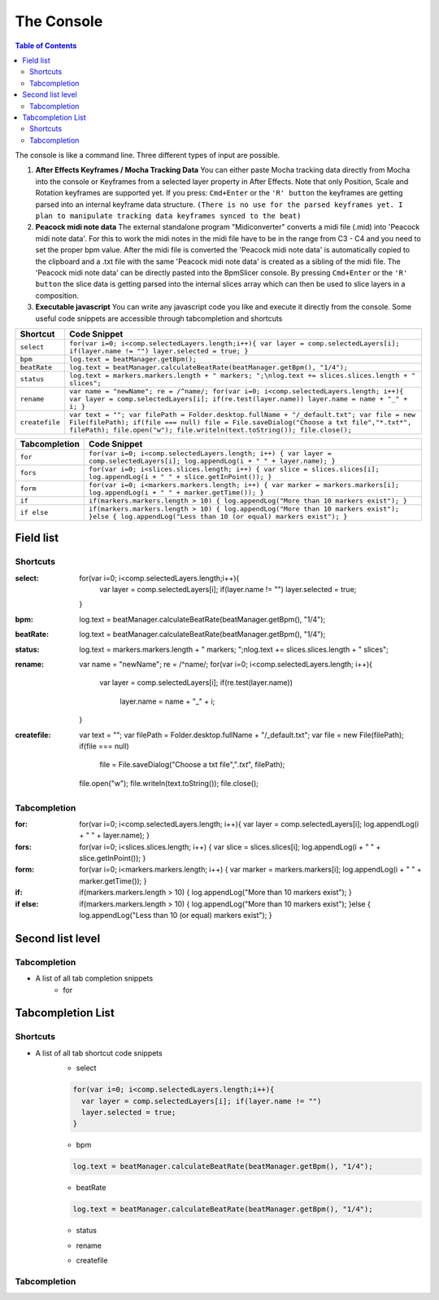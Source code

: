 ***********
The Console
***********

.. contents:: Table of Contents

The console is like a command line. Three different types of input are
possible.

1. **After Effects Keyframes / Mocha Tracking Data** You can either
   paste Mocha tracking data directly from Mocha into the console or
   Keyframes from a selected layer property in After Effects. Note that
   only Position, Scale and Rotation keyframes are supported yet. If you
   press: ``Cmd+Enter`` or the ``'R' button`` the keyframes are getting
   parsed into an internal keyframe data structure.
   ``(There is no use for the parsed keyframes yet. I plan to manipulate tracking data keyframes synced to the beat)``

2. **Peacock midi note data** The external standalone program
   "Midiconverter" converts a midi file (.mid) into 'Peacock midi note
   data'. For this to work the midi notes in the midi file have to be in
   the range from C3 - C4 and you need to set the proper bpm value.
   After the midi file is converted the 'Peacock midi note data' is
   automatically copied to the clipboard and a .txt file with the same
   'Peacock midi note data' is created as a sibling of the midi file.
   The 'Peacock midi note data' can be directly pasted into the
   BpmSlicer console. By pressing ``Cmd+Enter`` or the ``'R' button``
   the slice data is getting parsed into the internal slices array which
   can then be used to slice layers in a composition.

3. **Executable javascript** You can write any javascript code you like
   and execute it directly from the console. Some useful code snippets
   are accessible through tabcompletion and shortcuts

============== ================================================================================================================
Shortcut       Code Snippet
============== ================================================================================================================
``select``     ``for(var i=0; i<comp.selectedLayers.length;i++){ var layer = comp.selectedLayers[i]; if(layer.name != "") layer.selected = true; }``
``bpm``        ``log.text = beatManager.getBpm();``
``beatRate``   ``log.text = beatManager.calculateBeatRate(beatManager.getBpm(), "1/4");``
``status``     ``log.text = markers.markers.length + " markers; ";\nlog.text += slices.slices.length + " slices";``
``rename``     ``var name = "newName"; re = /^name/; for(var i=0; i<comp.selectedLayers.length; i++){ var layer = comp.selectedLayers[i]; if(re.test(layer.name)) layer.name = name + "_" + i; }``
``createfile`` ``var text = ""; var filePath = Folder.desktop.fullName + "/_default.txt"; var file = new File(filePath); if(file === null) file = File.saveDialog("Choose a txt file","*.txt*", filePath); file.open("w"); file.writeln(text.toString()); file.close();``
============== ================================================================================================================

============= ================================================================================================================================
Tabcompletion Code Snippet
============= ================================================================================================================================
``for``       ``for(var i=0; i<comp.selectedLayers.length; i++) { var layer = comp.selectedLayers[i]; log.appendLog(i + " " + layer.name); }``
``fors``      ``for(var i=0; i<slices.slices.length; i++) { var slice = slices.slices[i]; log.appendLog(i + " " + slice.getInPoint()); }``
``form``      ``for(var i=0; i<markers.markers.length; i++) { var marker = markers.markers[i]; log.appendLog(i + " " + marker.getTime()); }``
``if``        ``if(markers.markers.length > 10) { log.appendLog("More than 10 markers exist"); }``
``if else``   ``if(markers.markers.length > 10) { log.appendLog("More than 10 markers exist"); }else { log.appendLog("Less than 10 (or equal) markers exist"); }``
============= ================================================================================================================================


Field list
~~~~~~~~~

Shortcuts
---------

:select: for(var i=0; i<comp.selectedLayers.length;i++){
             var layer = comp.selectedLayers[i]; if(layer.name != "")
             layer.selected = true;
         }
:bpm: log.text = beatManager.calculateBeatRate(beatManager.getBpm(), "1/4");
:beatRate: log.text = beatManager.calculateBeatRate(beatManager.getBpm(), "1/4");
:status: log.text = markers.markers.length + " markers; ";\nlog.text += slices.slices.length + " slices";
:rename: var name = "newName"; re = /^name/;
         for(var i=0; i<comp.selectedLayers.length; i++){
            var layer = comp.selectedLayers[i];
            if(re.test(layer.name))
               layer.name = name + "_" + i;
         }
:createfile: var text = "";
             var filePath = Folder.desktop.fullName + "/_default.txt";
             var file = new File(filePath);
             if(file === null)
               file = File.saveDialog("Choose a txt file","*.txt*", filePath);
             file.open("w");
             file.writeln(text.toString());
             file.close();


Tabcompletion
-------------
:for: for(var i=0; i<comp.selectedLayers.length; i++){
      var layer = comp.selectedLayers[i];
      log.appendLog(i + " " + layer.name);
      }
:fors: for(var i=0; i<slices.slices.length; i++) {
       var slice = slices.slices[i];
       log.appendLog(i + " " + slice.getInPoint());
       }
:form: for(var i=0; i<markers.markers.length; i++) {
       var marker = markers.markers[i];
       log.appendLog(i + " " + marker.getTime());
       }
:if: if(markers.markers.length > 10) {
     log.appendLog("More than 10 markers exist");
     }
:if else: if(markers.markers.length > 10) {
          log.appendLog("More than 10 markers exist");
          }else {
          log.appendLog("Less than 10 (or equal) markers exist");
          }





Second list level
~~~~~~~~~~~~~~~~

Tabcompletion
-------------
- A list of all tab completion snippets
      - for
      .. code-block:: javascript
        :caption: for

        for(var i=0; i<comp.selectedLayers.length; i++){
          var layer = comp.selectedLayers[i];
          log.appendLog(i + " " + layer.name);
        }

      .. code-block:: javascript
        :caption: fors

        for(var i=0; i<slices.slices.length; i++) {
          var slice = slices.slices[i];
          log.appendLog(i + " " + slice.getInPoint());
        }
      .. code-block:: javascript
        :caption: form

        for(var i=0; i<markers.markers.length; i++) {
          var marker = markers.markers[i];
          log.appendLog(i + " " + marker.getTime());
        }

      .. code-block:: javascript
        :caption: if

        if(markers.markers.length > 10) {
          log.appendLog("More than 10 markers exist");
        }
      .. code-block:: javascript
        :caption: if else

        if(markers.markers.length > 10) {
          log.appendLog("More than 10 markers exist");
        }else {
          log.appendLog("Less than 10 (or equal) markers exist");
        }




Tabcompletion List
~~~~~~~~~~~~~~~~~~

Shortcuts
---------

- A list of all tab shortcut code snippets
      - select
      .. code-block:: javascript

        for(var i=0; i<comp.selectedLayers.length;i++){
          var layer = comp.selectedLayers[i]; if(layer.name != "")
          layer.selected = true;
        }

      - bpm
      .. code-block:: javascript

        log.text = beatManager.calculateBeatRate(beatManager.getBpm(), "1/4");

      - beatRate
      .. code-block:: javascript

        log.text = beatManager.calculateBeatRate(beatManager.getBpm(), "1/4");

      - status
      .. code-block:: javascript
        :caption: status

        log.text = markers.markers.length + " markers; ";\nlog.text += slices.slices.length + " slices";

      - rename
      .. code-block:: javascript
        :caption: rename

        var name = "newName"; re = /^name/;
        for(var i=0; i<comp.selectedLayers.length; i++){
          var layer = comp.selectedLayers[i];
          if(re.test(layer.name))
          layer.name = name + "_" + i;
        }

      - createfile
      .. code-block:: javascript
        :caption: createfile

        var text = "";
        var filePath = Folder.desktop.fullName + "/_default.txt";
        var file = new File(filePath);
        if(file === null)
          file = File.saveDialog("Choose a txt file","*.txt*", filePath);
        file.open("w");
        file.writeln(text.toString());
        file.close();




Tabcompletion
-------------
.. code-block:: javascript
  :caption: for

  for(var i=0; i<comp.selectedLayers.length; i++){
    var layer = comp.selectedLayers[i];
    log.appendLog(i + " " + layer.name);
  }

.. code-block:: javascript
  :caption: fors

  for(var i=0; i<slices.slices.length; i++) {
    var slice = slices.slices[i];
    log.appendLog(i + " " + slice.getInPoint());
  }

.. code-block:: javascript
  :caption: form

  for(var i=0; i<markers.markers.length; i++) {
    var marker = markers.markers[i];
    log.appendLog(i + " " + marker.getTime());
  }

.. code-block:: javascript
  :caption: if

  if(markers.markers.length > 10) {
    log.appendLog("More than 10 markers exist");
  }

.. code-block:: javascript
  :caption: if else
  if(markers.markers.length > 10) {
    log.appendLog("More than 10 markers exist");
  }else {
    log.appendLog("Less than 10 (or equal) markers exist");
  }


